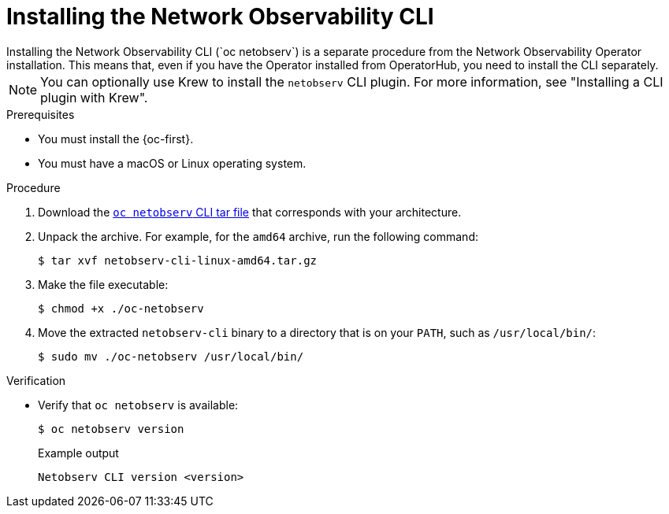 // Module included in the following assemblies:

// * observability/network_observability/netobserv_cli/netobserv-cli-install.adoc

:_mod-docs-content-type: PROCEDURE
[id="network-observability-cli-install_{context}"]
= Installing the Network Observability CLI
Installing the Network Observability CLI (`oc netobserv`) is a separate procedure from the Network Observability Operator installation. This means that, even if you have the Operator installed from OperatorHub, you need to install the CLI separately. 

[NOTE]
====
You can optionally use Krew to install the `netobserv` CLI plugin. For more information, see "Installing a CLI plugin with Krew". 
====

.Prerequisites
* You must install the {oc-first}. 
* You must have a macOS or Linux operating system.

.Procedure

. Download the link:https://mirror.openshift.com/pub/cgw/netobserv/latest/[`oc netobserv` CLI tar file] that corresponds with your architecture.
. Unpack the archive. For example, for the `amd64` archive, run the following command:
+
[source,terminal]
----
$ tar xvf netobserv-cli-linux-amd64.tar.gz
----
. Make the file executable:
+
[source,terminal]
----
$ chmod +x ./oc-netobserv
----
. Move the extracted `netobserv-cli` binary to a directory that is on your `PATH`, such as `/usr/local/bin/`:
+
[source,terminal]
----
$ sudo mv ./oc-netobserv /usr/local/bin/
----

.Verification

* Verify that `oc netobserv` is available:
+
[source,terminal]
----
$ oc netobserv version
----
+
.Example output
[source,terminal]
----
Netobserv CLI version <version>
----
